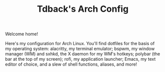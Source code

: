 #+TITLE:Tdback's Arch Config

Welcome home!

Here's my configuration for Arch Linux. You'll find dotfiles for the basis of my operating system: alacritty, my terminal emulator; bspwm, my window manager (WM) and sxhkd, the X daemon for my WM's hotkeys; polybar (the bar at the top of my screen); rofi, my application launcher; Emacs, my text editor of choice, and a slew of shell functions, aliases, and more!
